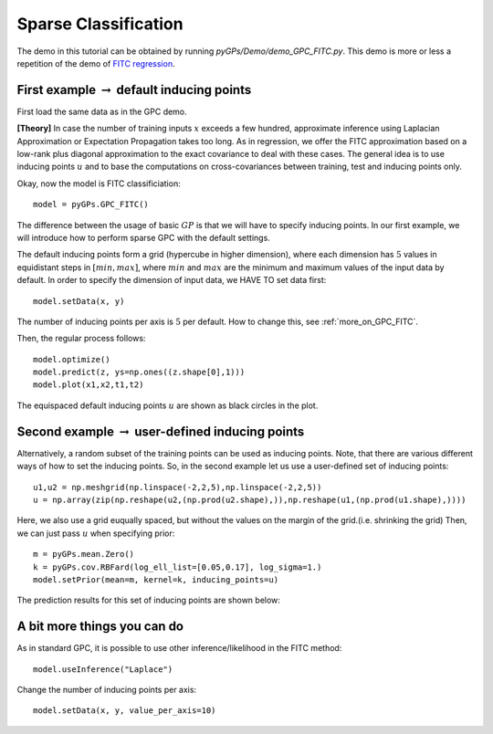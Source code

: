 Sparse Classification
========================
The demo in this tutorial can be obtained by running *pyGPs/Demo/demo_GPC_FITC.py*. 
This demo is more or less a repetition of the demo of `FITC regression`_.

.. _FITC regression: GPR_FITC.html 

First example :math:`\rightarrow` default inducing points
-------------------------------------------------------------
First load the same data as in the GPC demo.

**[Theory]**
In case the number of training inputs :math:`x` exceeds a few hundred, approximate inference using Laplacian Approximation or Expectation Propagation takes too long. As in regression, we offer the FITC approximation 
based on a low-rank plus diagonal approximation to the exact covariance to deal with these cases. The general idea is to use inducing points 
:math:`u` and to base the computations on cross-covariances between training, test and inducing points only.

Okay, now the model is FITC classificiation::

	model = pyGPs.GPC_FITC()  

The difference between the usage of basic :math:`GP` is that we will have to specify inducing points.
In our first example, we will introduce how to perform sparse GPC with the default settings.

The default inducing points form a grid (hypercube in higher dimension), where each dimension has :math:`5` values in equidistant steps in :math:`[min, max]`,
where :math:`min` and :math:`max` are the minimum and maximum values of the input data by default.
In order to specify the dimension of input data, we HAVE TO set data first::

    model.setData(x, y)

The number of inducing points per axis is :math:`5` per default. How to change this, see :ref:`more_on_GPC_FITC`.


Then, the regular process follows::

	model.optimize()           
	model.predict(z, ys=np.ones((z.shape[0],1))) 
	model.plot(x1,x2,t1,t2)

.. figure:: _images/d4_1.png
   :height: 600 px
   :width: 800 px
   :align: center
   :scale: 70 %

The equispaced default inducing points :math:`u` are shown as black circles in the plot.


Second example :math:`\rightarrow` user-defined inducing points
--------------------------------------------------------------------

Alternatively, a random subset of the training points can be used as inducing points. Note, that there are various different ways of how to set the inducing points.
So, in the second example let us use a user-defined set of inducing points::

	u1,u2 = np.meshgrid(np.linspace(-2,2,5),np.linspace(-2,2,5))
	u = np.array(zip(np.reshape(u2,(np.prod(u2.shape),)),np.reshape(u1,(np.prod(u1.shape),)))) 

Here, we also use a grid euqually spaced, but without the values on the margin of the grid.(i.e. shrinking the grid) Then, we can just pass :math:`u` when specifying prior::

	m = pyGPs.mean.Zero()
	k = pyGPs.cov.RBFard(log_ell_list=[0.05,0.17], log_sigma=1.)
	model.setPrior(mean=m, kernel=k, inducing_points=u) 

The prediction results for this  set of inducing points are shown below:

.. figure:: _images/d4_2.png
   :height: 600 px
   :width: 800 px
   :align: center
   :scale: 70 %

.. _more_on_GPC_FITC:

A bit more things you can do
------------------------------
As in standard GPC, it is possible to use other inference/likelihood in the FITC method::

    model.useInference("Laplace")

Change the number of inducing points per axis::

    model.setData(x, y, value_per_axis=10)
